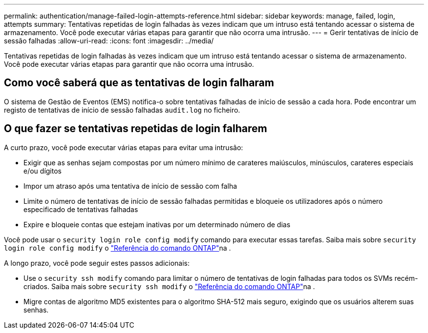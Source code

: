 ---
permalink: authentication/manage-failed-login-attempts-reference.html 
sidebar: sidebar 
keywords: manage, failed, login, attempts 
summary: Tentativas repetidas de login falhadas às vezes indicam que um intruso está tentando acessar o sistema de armazenamento. Você pode executar várias etapas para garantir que não ocorra uma intrusão. 
---
= Gerir tentativas de início de sessão falhadas
:allow-uri-read: 
:icons: font
:imagesdir: ../media/


[role="lead"]
Tentativas repetidas de login falhadas às vezes indicam que um intruso está tentando acessar o sistema de armazenamento. Você pode executar várias etapas para garantir que não ocorra uma intrusão.



== Como você saberá que as tentativas de login falharam

O sistema de Gestão de Eventos (EMS) notifica-o sobre tentativas falhadas de início de sessão a cada hora. Pode encontrar um registo de tentativas de início de sessão falhadas `audit.log` no ficheiro.



== O que fazer se tentativas repetidas de login falharem

A curto prazo, você pode executar várias etapas para evitar uma intrusão:

* Exigir que as senhas sejam compostas por um número mínimo de carateres maiúsculos, minúsculos, carateres especiais e/ou dígitos
* Impor um atraso após uma tentativa de início de sessão com falha
* Limite o número de tentativas de início de sessão falhadas permitidas e bloqueie os utilizadores após o número especificado de tentativas falhadas
* Expire e bloqueie contas que estejam inativas por um determinado número de dias


Você pode usar o `security login role config modify` comando para executar essas tarefas. Saiba mais sobre `security login role config modify` o link:https://docs.netapp.com/us-en/ontap-cli/security-login-role-config-modify.html["Referência do comando ONTAP"^]na .

A longo prazo, você pode seguir estes passos adicionais:

* Use o `security ssh modify` comando para limitar o número de tentativas de login falhadas para todos os SVMs recém-criados. Saiba mais sobre `security ssh modify` o link:https://docs.netapp.com/us-en/ontap-cli/security-ssh-modify.html["Referência do comando ONTAP"^]na .
* Migre contas de algoritmo MD5 existentes para o algoritmo SHA-512 mais seguro, exigindo que os usuários alterem suas senhas.

